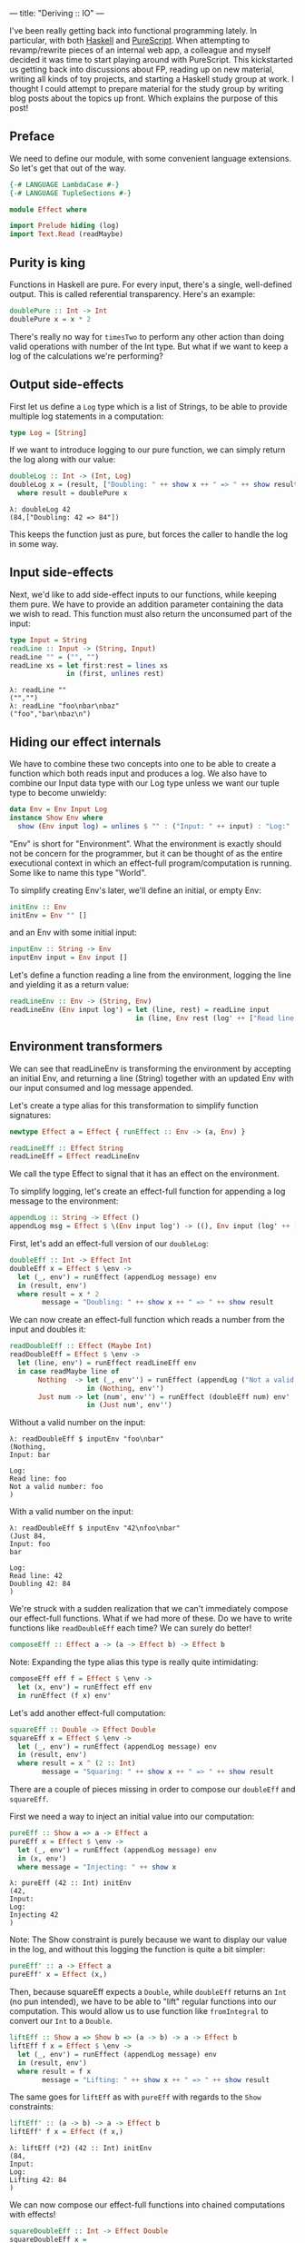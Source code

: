 ---
title: "Deriving :: IO"
---

I've been really getting back into functional programming lately. In particular,
with both [[https://www.haskell.org/][Haskell]] and [[http://www.purescript.org/][PureScript]]. When attempting to revamp/rewrite pieces of an
internal web app, a colleague and myself decided it was time to start playing
around with PureScript. This kickstarted us getting back into discussions about
FP, reading up on new material, writing all kinds of toy projects, and starting
a Haskell study group at work. I thought I could attempt to prepare material for
the study group by writing blog posts about the topics up front. Which explains
the purpose of this post!

** Preface

We need to define our module, with some convenient language extensions. So let's
get that out of the way.

#+BEGIN_SRC haskell
{-# LANGUAGE LambdaCase #-}
{-# LANGUAGE TupleSections #-}

module Effect where

import Prelude hiding (log)
import Text.Read (readMaybe)
#+END_SRC

** Purity is king

Functions in Haskell are pure. For every input, there's a single, well-defined
output. This is called referential transparency. Here's an example:

#+BEGIN_SRC haskell
doublePure :: Int -> Int
doublePure x = x * 2
#+END_SRC

There's really no way for ~timesTwo~ to perform any other action than doing
valid operations with number of the Int type. But what if we want to keep a log
of the calculations we're performing?

** Output side-effects

First let us define a ~Log~ type which is a list of Strings, to be able to
provide multiple log statements in a computation:

#+BEGIN_SRC haskell
type Log = [String]
#+END_SRC

If we want to introduce logging to our pure function, we can simply return the
log along with our value:

#+BEGIN_SRC haskell
doubleLog :: Int -> (Int, Log)
doubleLog x = (result, ["Doubling: " ++ show x ++ " => " ++ show result])
  where result = doublePure x
#+END_SRC

#+BEGIN_EXAMPLE
λ: doubleLog 42
(84,["Doubling: 42 => 84"])
#+END_EXAMPLE

This keeps the function just as pure, but forces the caller to handle the log
in some way.

** Input side-effects

Next, we'd like to add side-effect inputs to our functions, while keeping them
pure. We have to provide an addition parameter containing the data we wish to
read. This function must also return the unconsumed part of the input:

#+BEGIN_SRC haskell
type Input = String
readLine :: Input -> (String, Input)
readLine "" = ("", "")
readLine xs = let first:rest = lines xs
              in (first, unlines rest)
#+END_SRC

#+BEGIN_EXAMPLE
λ: readLine ""
("","")
λ: readLine "foo\nbar\nbaz"
("foo","bar\nbaz\n")
#+END_EXAMPLE

** Hiding our effect internals

We have to combine these two concepts into one to be able to create a function
which both reads input and produces a log. We also have to combine our Input
data type with our Log type unless we want our tuple type to become unwieldy:

#+BEGIN_SRC haskell
data Env = Env Input Log
instance Show Env where
  show (Env input log) = unlines $ "" : ("Input: " ++ input) : "Log:" : log
#+END_SRC

"Env" is short for "Environment". What the environment is exactly should not be
concern for the programmer, but it can be thought of as the entire executional
context in which an effect-full program/computation is running. Some like to
name this type "World".

To simplify creating Env's later, we'll define an initial, or empty Env:

#+BEGIN_SRC haskell
initEnv :: Env
initEnv = Env "" []
#+END_SRC

and an Env with some initial input:

#+BEGIN_SRC haskell
inputEnv :: String -> Env
inputEnv input = Env input []
#+END_SRC

Let's define a function reading a line from the environment, logging the line
and yielding it as a return value:

#+BEGIN_SRC haskell
readLineEnv :: Env -> (String, Env)
readLineEnv (Env input log') = let (line, rest) = readLine input
                               in (line, Env rest (log' ++ ["Read line: " ++ line]))
#+END_SRC

** Environment transformers

We can see that readLineEnv is transforming the environment by accepting an
initial Env, and returning a line (String) together with an updated Env with our
input consumed and log message appended.

Let's create a type alias for this transformation to simplify function
signatures:

#+BEGIN_SRC haskell
newtype Effect a = Effect { runEffect :: Env -> (a, Env) }

readLineEff :: Effect String
readLineEff = Effect readLineEnv
#+END_SRC

We call the type Effect to signal that it has an effect on the environment.

To simplify logging, let's create an effect-full function for appending a log
message to the environment:

#+BEGIN_SRC haskell
appendLog :: String -> Effect ()
appendLog msg = Effect $ \(Env input log') -> ((), Env input (log' ++ [msg]))
#+END_SRC

First, let's add an effect-full version of our ~doubleLog~:

#+BEGIN_SRC haskell
doubleEff :: Int -> Effect Int
doubleEff x = Effect $ \env ->
  let (_, env') = runEffect (appendLog message) env
  in (result, env')
  where result = x * 2
        message = "Doubling: " ++ show x ++ " => " ++ show result
#+END_SRC

We can now create an effect-full function which reads a number from the input
and doubles it:

#+BEGIN_SRC haskell
readDoubleEff :: Effect (Maybe Int)
readDoubleEff = Effect $ \env ->
  let (line, env') = runEffect readLineEff env
  in case readMaybe line of
       Nothing  -> let (_, env'') = runEffect (appendLog ("Not a valid number: " ++ line)) env'
                   in (Nothing, env'')
       Just num -> let (num', env'') = runEffect (doubleEff num) env'
                   in (Just num', env'')
#+END_SRC

Without a valid number on the input:

#+BEGIN_EXAMPLE
λ: readDoubleEff $ inputEnv "foo\nbar"
(Nothing,
Input: bar

Log:
Read line: foo
Not a valid number: foo
)
#+END_EXAMPLE

With a valid number on the input:

#+BEGIN_EXAMPLE
λ: readDoubleEff $ inputEnv "42\nfoo\nbar"
(Just 84,
Input: foo
bar

Log:
Read line: 42
Doubling 42: 84
)
#+END_EXAMPLE

We're struck with a sudden realization that we can't immediately compose our
effect-full functions. What if we had more of these. Do we have to write
functions like ~readDoubleEff~ each time? We can surely do better!

#+BEGIN_SRC haskell
composeEff :: Effect a -> (a -> Effect b) -> Effect b
#+END_SRC

Note: Expanding the type alias this type is really quite intimidating:

#+BEGIN_SRC haskell :exports none
composeEff :: Effect (Env -> (a, Env)) -> (a -> Effect (Env -> (b, Env))) -> Effect (Env -> (b, Env))
#+END_SRC

#+BEGIN_SRC haskell
composeEff eff f = Effect $ \env ->
  let (x, env') = runEffect eff env
  in runEffect (f x) env'
#+END_SRC

Let's add another effect-full computation:

#+BEGIN_SRC haskell
squareEff :: Double -> Effect Double
squareEff x = Effect $ \env ->
  let (_, env') = runEffect (appendLog message) env
  in (result, env')
  where result = x ^ (2 :: Int)
        message = "Squaring: " ++ show x ++ " => " ++ show result
#+END_SRC

There are a couple of pieces missing in order to compose our ~doubleEff~ and
~squareEff~.

First we need a way to inject an initial value into our computation:

#+BEGIN_SRC haskell
pureEff :: Show a => a -> Effect a
pureEff x = Effect $ \env ->
  let (_, env') = runEffect (appendLog message) env
  in (x, env')
  where message = "Injecting: " ++ show x
#+END_SRC

#+BEGIN_EXAMPLE
λ: pureEff (42 :: Int) initEnv
(42,
Input:
Log:
Injecting 42
)
#+END_EXAMPLE

Note: The Show constraint is purely because we want to display our value in the
log, and without this logging the function is quite a bit simpler:

#+BEGIN_SRC haskell
pureEff' :: a -> Effect a
pureEff' x = Effect (x,)
#+END_SRC

Then, because squareEff expects a ~Double~, while ~doubleEff~ returns an ~Int~
(no pun intended), we have to be able to "lift" regular functions into our
computation. This would allow us to use function like ~fromIntegral~ to convert
our ~Int~ to a ~Double~.

#+BEGIN_SRC haskell
liftEff :: Show a => Show b => (a -> b) -> a -> Effect b
liftEff f x = Effect $ \env ->
  let (_, env') = runEffect (appendLog message) env
  in (result, env')
  where result = f x
        message = "Lifting: " ++ show x ++ " => " ++ show result
#+END_SRC

The same goes for ~liftEff~ as with ~pureEff~ with regards to the ~Show~
constraints:

#+BEGIN_SRC haskell
liftEff' :: (a -> b) -> a -> Effect b
liftEff' f x = Effect (f x,)
#+END_SRC

#+BEGIN_EXAMPLE
λ: liftEff (*2) (42 :: Int) initEnv
(84,
Input:
Log:
Lifting 42: 84
)
#+END_EXAMPLE

We can now compose our effect-full functions into chained computations with
effects!

#+BEGIN_SRC haskell
squareDoubleEff :: Int -> Effect Double
squareDoubleEff x =
  pureEff x `composeEff`
  doubleEff `composeEff`
  liftEff fromIntegral `composeEff`
  squareEff
#+END_SRC

#+BEGIN_EXAMPLE
λ: squareDoubleEff 42 initEnv
(7056.0,
Input:
Log:
Injecting 42
Doubling 42: 84
Lifting 84: 84.0
Squaring 84.0: 7056.0
)
#+END_EXAMPLE

We see that infix-ing ~composeEffects~ reads a bit clunky, so let's improve this
by defining a handy infix operator alias. We use an arrow-like function to
signal the direction of composition:

#+BEGIN_SRC haskell
infixl 1 ==>
(==>) :: Effect a -> (a -> Effect b) -> Effect b
(==>) = composeEff
#+END_SRC

Finally, now we're Effin' getting somewhere!

#+BEGIN_SRC haskell
squareDoubleEffin :: Int -> Effect Double
squareDoubleEffin x = pureEff x ==> doubleEff ==> liftEff fromIntegral ==> squareEff
#+END_SRC

#+BEGIN_EXAMPLE
λ: squareDoubleEffin 42 initEnv
(7056.0,
Input:
Log:
Injecting 42
Doubling 42: 84
Lifting 84: 84.0
Squaring 84.0: 7056.0
)
#+END_EXAMPLE

Lets' combine this with our effectful reader:

#+BEGIN_SRC haskell
readSquareDoubleEff :: Effect (Maybe Double)
readSquareDoubleEff = readLineEff ==>
                      liftEff readMaybe ==> \case
                        Nothing  -> appendLog "Could not read a valid number" ==> \_ ->
                                    pureEff Nothing
                        Just num -> squareDoubleEffin num ==>
                                    liftEff Just
#+END_SRC

With invalid input:

#+BEGIN_EXAMPLE
λ: readSquareDoubleEff $ inputEnv "foo\nbar"
(Nothing,
Input: bar

Log:
Read line: foo
Lifting "foo": Nothing
Could not read a valid number
Injecting Nothing
)
#+END_EXAMPLE

With valid input:

#+BEGIN_EXAMPLE
λ: readSquareDoubleEff $ inputEnv "42\nfoo\nbar"
(Just 7056.0,
Input: foo
bar

Log:
Read line: 42
Lifting "42": Just 42
Injecting 42
Doubling 42: 84
Lifting 84: 84.0
Squaring 84.0: 7056.0
Lifting 7056.0: Just 7056.0
)
#+END_EXAMPLE

At this point we're able to compose effect-full computations to create programs
which manages side-effects in a pure manner, without the programmer having to
worry about managing these effects.

We have seen from our exploration with composition that we can't quite hide the
"glueing" of the composed pieces, namely the composition arrow ~==>~ and
occasional lambdas.

We're in luck though!

Haskell provides syntactic sugar to improve the readability of these kinds of
effect-full computations, called ~do~ notation. Specifically, ~do~ notation
works by using the Monad composition operator ~>>=~, called "bind", to sequence
computations. The catch is that we'd have to implement the ~Monad~ instance for
our ~Effect~ type. Turns out we have already made most of the tools we need in
order to that.

~Monad~ requires our type to also be an instance of ~Functor~ and ~Applicative~.
So first let's define ~Functor~:

#+BEGIN_SRC haskell
instance Functor Effect where
  fmap f eff = eff ==> liftEff' f
#+END_SRC

and ~Applicative~:

#+BEGIN_SRC haskell
instance Applicative Effect where
  pure = pureEff'
  effFn <*> eff = effFn ==> \f -> eff ==> \x -> pure (f x)
#+END_SRC

before the grand finale, ~Monad~! Perhaps without knowing we've already
implemented the bind operator, namely our ~composeEff~ function:

#+BEGIN_SRC haskell
instance Monad Effect where
  (>>=) = composeEff
#+END_SRC

Wow! What an anti-climax!

Let's try to run our new, shiny ~Monad Effect~!

#+BEGIN_SRC haskell
readSquareDoubleEffMonad :: Effect (Maybe Double)
readSquareDoubleEffMonad = do
  line <- readLineEff
  case readMaybe line of
    Nothing  -> do
      appendLog "Could not read a valid number"
      pure Nothing
    Just num -> do
      result <- squareDoubleEffin num
      pure $ Just result
#+END_SRC

With invalid input:

#+BEGIN_EXAMPLE
λ: runEffect readSquareDoubleEff $ inputEnv "foo\nbar"
(Nothing,
Input: bar

Log:
Read line: foo
Lifting: "foo" => Nothing
Could not read a valid number
Injecting: Nothing
)
#+END_EXAMPLE

With valid input:

#+BEGIN_EXAMPLE
λ: runEffect readSquareDoubleEff $ inputEnv "42\nfoo\nbar"
(Just 7056.0,
Input: foo
bar

Log:
Read line: 42
Lifting: "42" => Just 42
Injecting: 42
Doubling: 42 => 84
Lifting: 84 => 84.0
Squaring: 84.0 => 7056.0
Lifting: 7056.0 => Just 7056.0
)
#+END_EXAMPLE

Our ~Effect~ type is starting to become a pretty good approximation of Haskell's
~IO~ type. One pretty significant difference though is our type is actually not
able to talk to the outside world. We have, however, succeeded in hiding all
Effect details behind utility functions. What this gives us is an opaque type
which we know nothing about, but which "carries" our side-effects around in our
computation.

If we were to choose at this point to remove our data constructors for ~Effect~,
we would no longer be able to initiate effect-full computation. Instead, we
would have to rely on our entry-point to provide us with our initial ~Env~ and
run our computation.

This is exactly what Haskell does with its ~IO~ type. Through ~main :: IO ()~ we
are granted a way to compose effects into a sensible program, never really
knowing what the runtime systems does in order to accommodate us in our
requests.

To illustrate how close we are, here's a function to turn effect-full
computations into ~IO~ ones.

#+BEGIN_SRC haskell
effToIO :: Effect a -> IO a
effToIO eff = let (result, env) = runEffect eff initEnv
              in do print env; pure result
#+END_SRC

and here's the ~IO~ version of our ~readSquareDoubleEffMonad~:

#+BEGIN_SRC haskell
readSquareDoubleIO :: IO (Maybe Double)
readSquareDoubleIO = do
  line <- getLine
  case readMaybe line of
    Nothing  -> do
      effToIO $ appendLog "Could not read a valid number"
      pure Nothing
    Just num -> do
      result <- effToIO $ squareDoubleEffin num
      pure $ Just result
#+END_SRC

#+BEGIN_EXAMPLE
λ: readSquareDoubleIO
42

Input:
Log:
Injecting: 42
Doubling: 42 => 84
Lifting: 84 => 84.0
Squaring: 84.0 => 7056.0

Just 7056.0
#+END_EXAMPLE

Tada!
